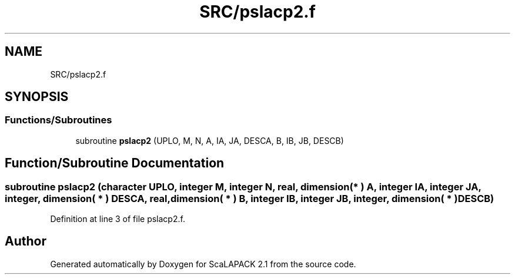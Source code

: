 .TH "SRC/pslacp2.f" 3 "Sat Nov 16 2019" "Version 2.1" "ScaLAPACK 2.1" \" -*- nroff -*-
.ad l
.nh
.SH NAME
SRC/pslacp2.f
.SH SYNOPSIS
.br
.PP
.SS "Functions/Subroutines"

.in +1c
.ti -1c
.RI "subroutine \fBpslacp2\fP (UPLO, M, N, A, IA, JA, DESCA, B, IB, JB, DESCB)"
.br
.in -1c
.SH "Function/Subroutine Documentation"
.PP 
.SS "subroutine pslacp2 (character UPLO, integer M, integer N, real, dimension( * ) A, integer IA, integer JA, integer, dimension( * ) DESCA, real, dimension( * ) B, integer IB, integer JB, integer, dimension( * ) DESCB)"

.PP
Definition at line 3 of file pslacp2\&.f\&.
.SH "Author"
.PP 
Generated automatically by Doxygen for ScaLAPACK 2\&.1 from the source code\&.
